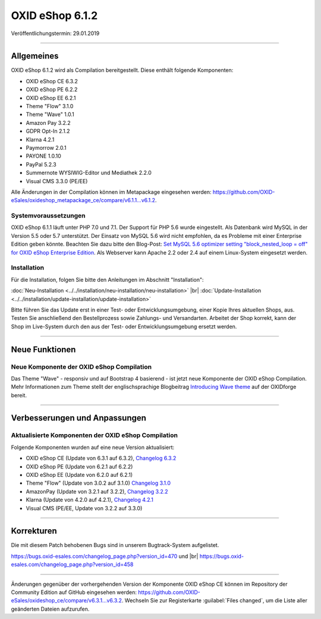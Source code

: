 OXID eShop 6.1.2
================

Veröffentlichungstermin: 29.01.2019

-----------------------------------------------------------------------------------------

Allgemeines
-----------
OXID eShop 6.1.2 wird als Compilation bereitgestellt. Diese enthält folgende Komponenten:

* OXID eShop CE 6.3.2
* OXID eShop PE 6.2.2
* OXID eShop EE 6.2.1
* Theme "Flow" 3.1.0
* Theme "Wave" 1.0.1
* Amazon Pay 3.2.2
* GDPR Opt-In 2.1.2
* Klarna 4.2.1
* Paymorrow 2.0.1
* PAYONE 1.0.10
* PayPal 5.2.3
* Summernote WYSIWIG-Editor und Mediathek 2.2.0
* Visual CMS 3.3.0 (PE/EE)

Alle Änderungen in der Compilation können im Metapackage eingesehen werden: `<https://github.com/OXID-eSales/oxideshop_metapackage_ce/compare/v6.1.1...v6.1.2>`_.

Systemvoraussetzungen
^^^^^^^^^^^^^^^^^^^^^
OXID eShop 6.1.1 läuft unter PHP 7.0 und 7.1. Der Support für PHP 5.6 wurde eingestellt. Als Datenbank wird MySQL in der Version 5.5 oder 5.7 unterstützt. Der Einsatz von MySQL 5.6 wird nicht empfohlen, da es Probleme mit einer Enterprise Edition geben könnte. Beachten Sie dazu bitte den Blog-Post: `Set MySQL 5.6 optimizer setting "block_nested_loop = off" for OXID eShop Enterprise Edition <https://oxidforge.org/en/set-mysql-5-6-optimizer-setting-block_nested_loop-off-for-oxid-eshop-enterprise-edition.html>`_. Als Webserver kann Apache 2.2 oder 2.4 auf einem Linux-System eingesetzt werden.

Installation
^^^^^^^^^^^^
Für die Installation, folgen Sie bitte den Anleitungen im Abschnitt "Installation":

:doc:`Neu-Installation <../../installation/neu-installation/neu-installation>` |br|
:doc:`Update-Installation <../../installation/update-installation/update-installation>`

Bitte führen Sie das Update erst in einer Test- oder Entwicklungsumgebung, einer Kopie Ihres aktuellen Shops, aus. Testen Sie anschließend den Bestellprozess sowie Zahlungs- und Versandarten. Arbeitet der Shop korrekt, kann der Shop im Live-System durch den aus der Test- oder Entwicklungsumgebung ersetzt werden.

-----------------------------------------------------------------------------------------

Neue Funktionen
---------------

Neue Komponente der OXID eShop Compilation
^^^^^^^^^^^^^^^^^^^^^^^^^^^^^^^^^^^^^^^^^^
Das Theme "Wave" - responsiv und auf Bootstrap 4 basierend - ist jetzt neue Komponente der OXID eShop Compilation. Mehr Informationen zum Theme stellt der englischsprachige Blogbeitrag `Introducing Wave theme <https://oxidforge.org/en/introducing-wave-theme.html>`_ auf der OXIDforge bereit.

-----------------------------------------------------------------------------------------

Verbesserungen und Anpassungen
------------------------------

Aktualisierte Komponenten der OXID eShop Compilation
^^^^^^^^^^^^^^^^^^^^^^^^^^^^^^^^^^^^^^^^^^^^^^^^^^^^
Folgende Komponenten wurden auf eine neue Version aktualisiert:

* OXID eShop CE (Update von 6.3.1 auf 6.3.2), `Changelog 6.3.2 <https://github.com/OXID-eSales/oxideshop_ce/blob/v6.3.2/CHANGELOG.md>`_
* OXID eShop PE (Update von 6.2.1 auf 6.2.2)
* OXID eShop EE (Update von 6.2.0 auf 6.2.1)
* Theme "Flow" (Update von 3.0.2 auf 3.1.0) `Changelog 3.1.0 <https://github.com/OXID-eSales/flow_theme/blob/v3.1.0/CHANGELOG.md>`_
* AmazonPay (Update von 3.2.1 auf 3.2.2), `Changelog 3.2.2 <https://github.com/bestit/amazon-pay-oxid/blob/3.2.2/CHANGELOG.md>`_
* Klarna (Update von 4.2.0 auf 4.2.1), `Changelog 4.2.1 <https://github.com/topconcepts/OXID-Klarna-6/blob/master/CHANGELOG.md>`_
* Visual CMS (PE/EE, Update von 3.2.2 auf 3.3.0)

-----------------------------------------------------------------------------------------

Korrekturen
-----------

Die mit diesem Patch behobenen Bugs sind in unserem Bugtrack-System aufgelistet.

https://bugs.oxid-esales.com/changelog_page.php?version_id=470 und |br|
https://bugs.oxid-esales.com/changelog_page.php?version_id=458

-----------------------------------------------------------------------------------------

Änderungen gegenüber der vorhergehenden Version der Komponente OXID eShop CE können im Repository der Community Edition auf GitHub eingesehen werden: https://github.com/OXID-eSales/oxideshop_ce/compare/v6.3.1...v6.3.2. Wechseln Sie zur Registerkarte :guilabel:`Files changed`, um die Liste aller geänderten Dateien aufzurufen.

.. Intern: oxbain, Status: